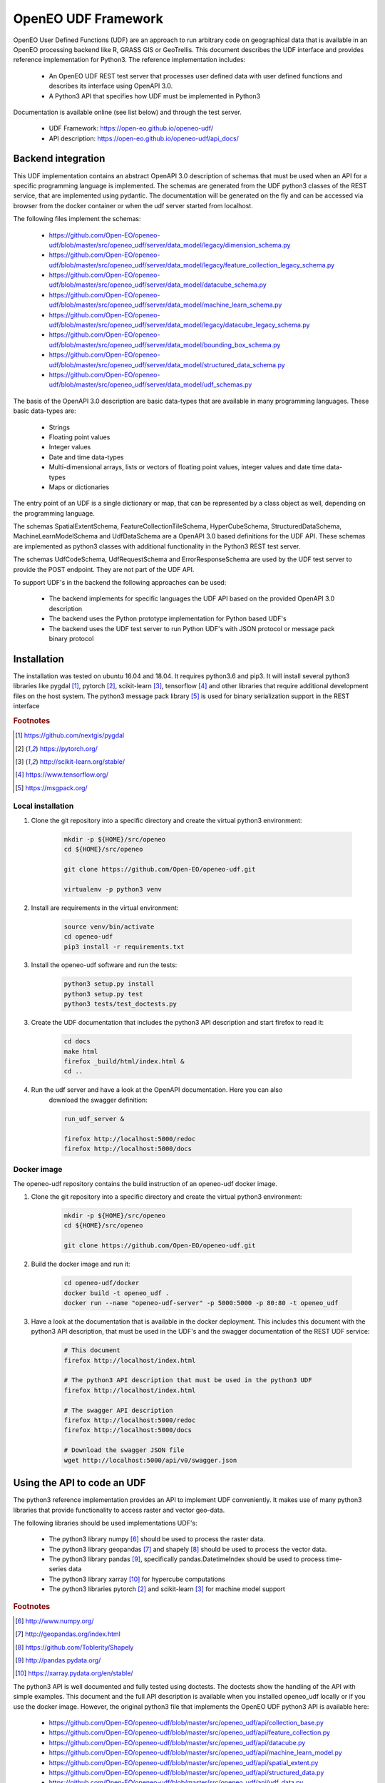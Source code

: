====================
OpenEO UDF Framework
====================

OpenEO User Defined Functions (UDF) are an approach to run arbitrary code on geographical data
that is available in an OpenEO processing backend like R, GRASS GIS or GeoTrellis.
This document describes the UDF interface and provides reference implementation for Python3. The reference
implementation includes:

    - An OpenEO UDF REST test server that processes user defined data with user defined functions
      and describes its interface using OpenAPI 3.0.
    - A Python3 API that specifies how UDF must be implemented in Python3

Documentation is available online (see list below) and through the test server.

    - UDF Framework: https://open-eo.github.io/openeo-udf/
    - API description: https://open-eo.github.io/openeo-udf/api_docs/

Backend integration
===================

This UDF implementation contains an abstract OpenAPI 3.0 description of schemas that must be used when an API for a specific
programming language is implemented.
The schemas are generated from the UDF python3 classes of the REST service, that are implemented using pydantic.
The documentation will be generated on the fly and can be accessed via browser from the docker container or when the
udf server started from localhost.

The following files implement the schemas:

    * https://github.com/Open-EO/openeo-udf/blob/master/src/openeo_udf/server/data_model/legacy/dimension_schema.py
    * https://github.com/Open-EO/openeo-udf/blob/master/src/openeo_udf/server/data_model/legacy/feature_collection_legacy_schema.py
    * https://github.com/Open-EO/openeo-udf/blob/master/src/openeo_udf/server/data_model/datacube_schema.py
    * https://github.com/Open-EO/openeo-udf/blob/master/src/openeo_udf/server/data_model/machine_learn_schema.py
    * https://github.com/Open-EO/openeo-udf/blob/master/src/openeo_udf/server/data_model/legacy/datacube_legacy_schema.py
    * https://github.com/Open-EO/openeo-udf/blob/master/src/openeo_udf/server/data_model/bounding_box_schema.py
    * https://github.com/Open-EO/openeo-udf/blob/master/src/openeo_udf/server/data_model/structured_data_schema.py
    * https://github.com/Open-EO/openeo-udf/blob/master/src/openeo_udf/server/data_model/udf_schemas.py

The basis of the OpenAPI 3.0 description are basic data-types that are available in many programming languages.
These basic data-types are:

    - Strings
    - Floating point values
    - Integer values
    - Date and time data-types
    - Multi-dimensional arrays, lists or vectors of floating point values, integer values and date time data-types
    - Maps or dictionaries

The entry point of an UDF is a single dictionary or map, that can be represented by a class object as well,
depending on the programming language.

The schemas SpatialExtentSchema, FeatureCollectionTileSchema, HyperCubeSchema,
StructuredDataSchema, MachineLearnModelSchema and UdfDataSchema are a OpenAPI 3.0 based definitions for the UDF API.
These schemas are implemented as python3 classes with additional functionality in the Python3 REST test server.

The schemas UdfCodeSchema, UdfRequestSchema and ErrorResponseSchema are used by the UDF
test server to provide the POST endpoint. They are not part of the UDF API.

To support UDF's in the backend the following approaches can be used:

  - The backend implements for specific languages the UDF API based on the provided OpenAPI 3.0 description
  - The backend uses the Python prototype implementation for Python based UDF's
  - The backend uses the UDF test server to run Python UDF's with JSON protocol or message pack binary protocol

Installation
============

The installation was tested on ubuntu 16.04 and 18.04. It requires python3.6  and pip3. It will install
several python3 libraries like pygdal [#pygdal]_, pytorch [#pytorch]_, scikit-learn [#scikit]_,
tensorflow [#tensorflow]_ and other libraries that require additional development files on the host system.
The python3 message pack library [#messagepack]_ is used for binary serialization support in the REST interface

.. rubric:: Footnotes

.. [#pygdal] https://github.com/nextgis/pygdal
.. [#pytorch] https://pytorch.org/
.. [#scikit] http://scikit-learn.org/stable/
.. [#tensorflow] https://www.tensorflow.org/
.. [#messagepack] https://msgpack.org/


Local installation
------------------

1. Clone the git repository into a specific directory and create the virtual python3 environment:

    .. code-block:: bash

        mkdir -p ${HOME}/src/openeo
        cd ${HOME}/src/openeo

        git clone https://github.com/Open-EO/openeo-udf.git

        virtualenv -p python3 venv
    ..

2. Install are requirements in the virtual environment:

    .. code-block:: bash

        source venv/bin/activate
        cd openeo-udf
        pip3 install -r requirements.txt
    ..


3. Install the openeo-udf software and run the tests:

    .. code-block:: bash

        python3 setup.py install
        python3 setup.py test
        python3 tests/test_doctests.py
    ..

3. Create the UDF documentation that includes the python3 API description and start firefox to read it:

    .. code-block:: bash

        cd docs
        make html
        firefox _build/html/index.html &
        cd ..
    ..

4. Run the udf server and have a look at the OpenAPI documentation. Here you can also
    download the swagger definition:

    .. code-block:: bash

        run_udf_server &

        firefox http://localhost:5000/redoc
        firefox http://localhost:5000/docs
    ..

Docker image
------------

The openeo-udf repository contains the build instruction of an openeo-udf docker image.


1. Clone the git repository into a specific directory and create the virtual python3 environment:

    .. code-block:: bash

        mkdir -p ${HOME}/src/openeo
        cd ${HOME}/src/openeo

        git clone https://github.com/Open-EO/openeo-udf.git

    ..

2. Build the docker image and run it:

    .. code-block:: bash

        cd openeo-udf/docker
        docker build -t openeo_udf .
        docker run --name "openeo-udf-server" -p 5000:5000 -p 80:80 -t openeo_udf
    ..

3. Have a look at the documentation that is available in the docker deployment. This includes
   this document with the python3 API description, that must be used in the UDF's and the swagger
   documentation of the REST UDF service:

    .. code-block:: bash

        # This document
        firefox http://localhost/index.html

        # The python3 API description that must be used in the python3 UDF
        firefox http://localhost/index.html

        # The swagger API description
        firefox http://localhost:5000/redoc
        firefox http://localhost:5000/docs

        # Download the swagger JSON file
        wget http://localhost:5000/api/v0/swagger.json
    ..


Using the API to code an UDF
============================

The python3 reference implementation provides an API to implement UDF conveniently. It makes use
of many python3 libraries that provide functionality to access raster and vector geo-data.

The following libraries should be used implementations UDF's:

    * The python3 library numpy [#numpy]_ should be used to process the raster data.
    * The python3 library geopandas [#geopandas]_ and shapely [#shapely]_ should be used to process the vector data.
    * The python3 library pandas [#pandas]_, specifically pandas.DatetimeIndex should be used to process time-series data
    * The python3 library xarray [#xarray]_ for hypercube computations
    * The python3 libraries pytorch [#pytorch]_ and scikit-learn [#scikit]_ for machine model support

.. rubric:: Footnotes

.. [#numpy] http://www.numpy.org/
.. [#geopandas] http://geopandas.org/index.html
.. [#shapely] https://github.com/Toblerity/Shapely
.. [#pandas] http://pandas.pydata.org/
.. [#xarray] https://xarray.pydata.org/en/stable/


The python3 API is well documented and fully tested using doctests. The doctests show
the handling of the API with simple examples. This document and the full API description
is available when you installed openeo_udf locally or if you use the docker image.
However, the original python3 file that implements the OpenEO UDF python3 API is available here:

    * https://github.com/Open-EO/openeo-udf/blob/master/src/openeo_udf/api/collection_base.py
    * https://github.com/Open-EO/openeo-udf/blob/master/src/openeo_udf/api/feature_collection.py
    * https://github.com/Open-EO/openeo-udf/blob/master/src/openeo_udf/api/datacube.py
    * https://github.com/Open-EO/openeo-udf/blob/master/src/openeo_udf/api/machine_learn_model.py
    * https://github.com/Open-EO/openeo-udf/blob/master/src/openeo_udf/api/spatial_extent.py
    * https://github.com/Open-EO/openeo-udf/blob/master/src/openeo_udf/api/structured_data.py
    * https://github.com/Open-EO/openeo-udf/blob/master/src/openeo_udf/api/udf_data.py

The UDF's are directly available for download from the repository:


    * https://github.com/Open-EO/openeo-udf/blob/master/src/openeo_udf/functions/datacube_ndvi.py

    * https://github.com/Open-EO/openeo-udf/blob/master/src/openeo_udf/functions/datacube_pytorch_ml.py

    * https://github.com/Open-EO/openeo-udf/blob/master/src/openeo_udf/functions/datacube_statistics.py

    * https://github.com/Open-EO/openeo-udf/blob/master/src/openeo_udf/functions/datacube_sklearn_ml.py

    * https://github.com/Open-EO/openeo-udf/blob/master/src/openeo_udf/functions/datacube_map_fabs.py

    * https://github.com/Open-EO/openeo-udf/blob/master/src/openeo_udf/functions/datacube_reduce_time_mean.py

    * https://github.com/Open-EO/openeo-udf/blob/master/src/openeo_udf/functions/datacube_reduce_time_sum.py

Several UDF were implemented and provide and example howto develop an UDF. Unittest were implemented for
each UDF including machine learn models and hypercube approach. The tests are available here:

    * https://github.com/Open-EO/openeo-udf/blob/master/tests/test_udf_hypercube_map_fabs.py

    * https://github.com/Open-EO/openeo-udf/blob/master/tests/test_udf_hypercube_ndvi.py

    * https://github.com/Open-EO/openeo-udf/blob/master/tests/test_udf_hypercube_pytorch_ml.py

    * https://github.com/Open-EO/openeo-udf/blob/master/tests/test_udf_hypercube_mean.py

    * https://github.com/Open-EO/openeo-udf/blob/master/tests/test_udf_hypercube_sum.py

    * https://github.com/Open-EO/openeo-udf/blob/master/tests/test_udf_hypercube_sklearn_ml.py

    * https://github.com/Open-EO/openeo-udf/blob/master/tests/test_udf_hypercube_pytorch_ml.py

    * https://github.com/Open-EO/openeo-udf/blob/master/tests/test_ml_storage.py

The following classes are part of the UDF Python API and should be used for implementation of UDF's and backend Python
driver:

    * SpatialExtent
    * Hypercube
    * FeatureCollection
    * StructuredData
    * MachineLearnModel
    * UdfData

**The implementation of an UDF should be performed by cloning the openEO UDF repository and install
it locally or in a docker container.** The UDF repository is designed to support the implementation
of python3 UDF's without running it in a dedicated backend.

    1. Look at the existing and well documented UDF functions
    2. Implement your own function and put it into the **functions** directory for easier access in your tests
    3. Clone an existing unittest in the test directory and write your tests with generic raster, vector or xarray data


Using the UDF server
--------------------

**Vector Example**

The second examples applies a buffer operation on a feature collection. It computes a buffer of size 5
on all features of the first feature collection tile and stores the result in the input **data**
object:

    .. code-block:: python

        tile = data.get_feature_collection_tiles()[0]
        buf = tile.data.buffer(5)
        new_data = tile.data.set_geometry(buf)
        data.set_feature_collection_tiles([FeatureCollectionTile(id=tile.id + "_buffer", data=new_data, start_times=tile.start_times, end_times=tile.end_times),])
    ..


The following JSON definition includes the python3 code that applies the buffer operation and
a simple feature collection that contains two points with start and end time stamps.

    .. code-block:: json

      {
        "code": {
          "source": "tile = data.get_feature_collection_tiles()[0] \nbuf = tile.data.buffer(5) \nnew_data = tile.data.set_geometry(buf) \ndata.set_feature_collection_tiles([FeatureCollectionTile(id=tile.id + \"_buffer\", data=new_data, start_times=tile.start_times, end_times=tile.end_times),])\n",
          "language": "python"
        },
        "data": {
          "proj": "EPSG:4326",
          "feature_collection_tiles": [
            {
              "id": "test_data",
              "data": {
                "features": [
                  {
                    "geometry": {
                      "coordinates": [
                        24,
                        50
                      ],
                      "type": "Point"
                    },
                    "id": "0",
                    "type": "Feature",
                    "properties": {
                      "a": 1,
                      "b": "a"
                    }
                  },
                  {
                    "geometry": {
                      "coordinates": [
                        30,
                        53
                      ],
                      "type": "Point"
                    },
                    "id": "1",
                    "type": "Feature",
                    "properties": {
                      "a": 2,
                      "b": "b"
                    }
                  }
                ],
                "type": "FeatureCollection"
              },
              "end_times": [
                "2001-01-02T00:00:00",
                "2001-01-03T00:00:00"
              ],
              "start_times": [
                "2001-01-01T00:00:00",
                "2001-01-02T00:00:00"
              ]
            }
          ]
        }
      }

    ..


Running the code, with the assumption that the JSON code was
placed in the shell environmental variable "JSON", should look like this:

    .. code-block:: bash

        curl -H "Content-Type: application/json" -X POST -d "${JSON}" http://localhost:5000/udf
    ..

The result of the processing are two polygons (coordinates are truncated):

    .. code-block:: json

      {
        "feature_collection_tiles": [
          {
            "data": {
              "features": [
                {
                  "geometry": {
                    "coordinates": [
                      [
                        [
                          29.0,
                          50.0
                        ],
                        [
                          "..."
                        ],
                        [
                          29.0,
                          50.0
                        ]
                      ]
                    ],
                    "type": "Polygon"
                  },
                  "id": "0",
                  "properties": {
                    "a": 1,
                    "b": "a"
                  },
                  "type": "Feature"
                },
                {
                  "geometry": {
                    "coordinates": [
                      [
                        [
                          35.0,
                          53.0
                        ],
                        [
                          "..."
                        ],
                        [
                          35.0,
                          53.0
                        ]
                      ]
                    ],
                    "type": "Polygon"
                  },
                  "id": "1",
                  "properties": {
                    "a": 2,
                    "b": "b"
                  },
                  "type": "Feature"
                }
              ],
              "type": "FeatureCollection"
            },
            "end_times": [
              "2001-01-02T00:00:00",
              "2001-01-03T00:00:00"
            ],
            "id": "test_data_buffer",
            "start_times": [
              "2001-01-01T00:00:00",
              "2001-01-02T00:00:00"
            ]
          }
        ],
        "models": {},
        "proj": "EPSG:4326",
      }

   ..
